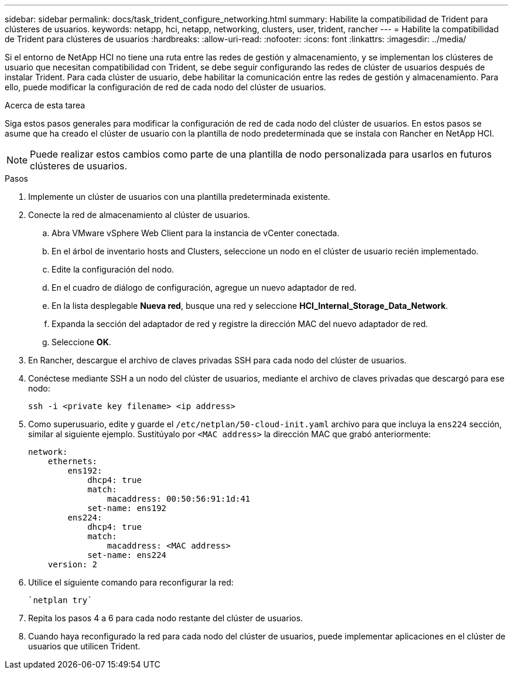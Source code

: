 ---
sidebar: sidebar 
permalink: docs/task_trident_configure_networking.html 
summary: Habilite la compatibilidad de Trident para clústeres de usuarios. 
keywords: netapp, hci, netapp, networking, clusters, user, trident, rancher 
---
= Habilite la compatibilidad de Trident para clústeres de usuarios
:hardbreaks:
:allow-uri-read: 
:nofooter: 
:icons: font
:linkattrs: 
:imagesdir: ../media/


[role="lead"]
Si el entorno de NetApp HCI no tiene una ruta entre las redes de gestión y almacenamiento, y se implementan los clústeres de usuario que necesitan compatibilidad con Trident, se debe seguir configurando las redes de clúster de usuarios después de instalar Trident. Para cada clúster de usuario, debe habilitar la comunicación entre las redes de gestión y almacenamiento. Para ello, puede modificar la configuración de red de cada nodo del clúster de usuarios.

.Acerca de esta tarea
Siga estos pasos generales para modificar la configuración de red de cada nodo del clúster de usuarios. En estos pasos se asume que ha creado el clúster de usuario con la plantilla de nodo predeterminada que se instala con Rancher en NetApp HCI.


NOTE: Puede realizar estos cambios como parte de una plantilla de nodo personalizada para usarlos en futuros clústeres de usuarios.

.Pasos
. Implemente un clúster de usuarios con una plantilla predeterminada existente.
. Conecte la red de almacenamiento al clúster de usuarios.
+
.. Abra VMware vSphere Web Client para la instancia de vCenter conectada.
.. En el árbol de inventario hosts and Clusters, seleccione un nodo en el clúster de usuario recién implementado.
.. Edite la configuración del nodo.
.. En el cuadro de diálogo de configuración, agregue un nuevo adaptador de red.
.. En la lista desplegable *Nueva red*, busque una red y seleccione *HCI_Internal_Storage_Data_Network*.
.. Expanda la sección del adaptador de red y registre la dirección MAC del nuevo adaptador de red.
.. Seleccione *OK*.


. En Rancher, descargue el archivo de claves privadas SSH para cada nodo del clúster de usuarios.
. Conéctese mediante SSH a un nodo del clúster de usuarios, mediante el archivo de claves privadas que descargó para ese nodo:
+
[listing]
----
ssh -i <private key filename> <ip address>
----
. Como superusuario, edite y guarde el `/etc/netplan/50-cloud-init.yaml` archivo para que incluya la `ens224` sección, similar al siguiente ejemplo. Sustitúyalo por `<MAC address>` la dirección MAC que grabó anteriormente:
+
[listing]
----
network:
    ethernets:
        ens192:
            dhcp4: true
            match:
                macaddress: 00:50:56:91:1d:41
            set-name: ens192
        ens224:
            dhcp4: true
            match:
                macaddress: <MAC address>
            set-name: ens224
    version: 2
----
. Utilice el siguiente comando para reconfigurar la red:
+
[listing]
----
`netplan try`
----
. Repita los pasos 4 a 6 para cada nodo restante del clúster de usuarios.
. Cuando haya reconfigurado la red para cada nodo del clúster de usuarios, puede implementar aplicaciones en el clúster de usuarios que utilicen Trident.

